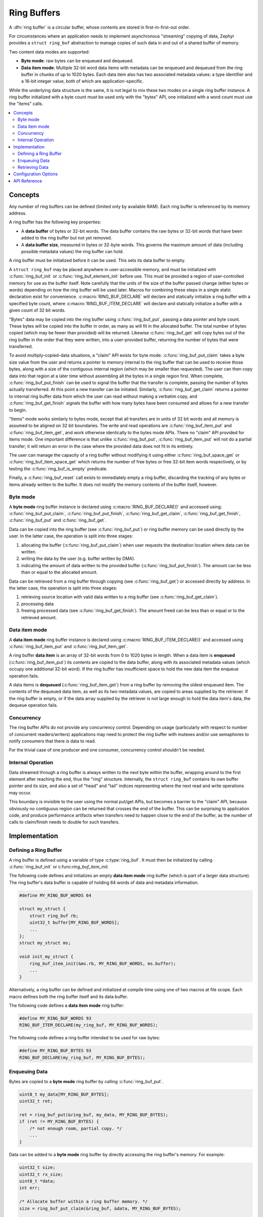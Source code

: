 .. _ring_buffers_v2:

Ring Buffers
############

A :dfn:`ring buffer` is a circular buffer, whose contents are stored in
first-in-first-out order.

For circumstances where an application needs to implement asynchronous
"streaming" copying of data, Zephyr provides a ``struct ring_buf``
abstraction to manage copies of such data in and out of a shared
buffer of memory.

Two content data modes are supported:

* **Byte mode**: raw bytes can be enqueued and dequeued.

* **Data item mode**: Multiple 32-bit word data items with metadata
  can be enqueued and dequeued from the ring buffer in
  chunks of up to 1020 bytes.  Each data item also has two
  associated metadata values:  a type identifier and a 16-bit
  integer value, both of which are application-specific.

While the underlying data structure is the same, it is not
legal to mix these two modes on a single ring buffer instance.  A ring
buffer initialized with a byte count must be used only with the
"bytes" API, one initialized with a word count must use the "items"
calls.


.. contents::
    :local:
    :depth: 2

Concepts
********

Any number of ring buffers can be defined (limited only by available RAM). Each
ring buffer is referenced by its memory address.

A ring buffer has the following key properties:

* A **data buffer** of bytes or 32-bit words. The data buffer contains the raw
  bytes or 32-bit words that have been added to the ring buffer but not yet
  removed.

* A **data buffer size**, measured in bytes or 32-byte words. This governs
  the maximum amount of data (including possible metadata values) the ring
  buffer can hold.

A ring buffer must be initialized before it can be used. This sets its
data buffer to empty.

A ``struct ring_buf`` may be placed anywhere in user-accessible
memory, and must be initialized with :c:func:`ring_buf_init` or
:c:func:`ring_buf_element_init` before use. This must be provided a region
of user-controlled memory for use as the buffer itself.  Note carefully that the units of the size of the
buffer passed change (either bytes or words) depending on how the ring
buffer will be used later.  Macros for combining these steps in a
single static declaration exist for convenience.
:c:macro:`RING_BUF_DECLARE` will declare and statically initialize a ring
buffer with a specified byte count, where
:c:macro:`RING_BUF_ITEM_DECLARE` will declare and statically
initialize a buffer with a given count of 32 bit words.

"Bytes" data may be copied into the ring buffer using
:c:func:`ring_buf_put`, passing a data pointer and byte count.  These
bytes will be copied into the buffer in order, as many as will fit in
the allocated buffer.  The total number of bytes copied (which may be
fewer than provided) will be returned.  Likewise :c:func:`ring_buf_get`
will copy bytes out of the ring buffer in the order that they were
written, into a user-provided buffer, returning the number of bytes
that were transferred.

To avoid multiply-copied-data situations, a "claim" API exists for
byte mode.  :c:func:`ring_buf_put_claim` takes a byte size value from the
user and returns a pointer to memory internal to the ring buffer that
can be used to receive those bytes, along with a size of the
contiguous internal region (which may be smaller than requested).  The
user can then copy data into that region at a later time without
assembling all the bytes in a single region first.  When complete,
:c:func:`ring_buf_put_finish` can be used to signal the buffer that the
transfer is complete, passing the number of bytes actually
transferred.  At this point a new transfer can be initiated.
Similarly, :c:func:`ring_buf_get_claim` returns a pointer to internal ring
buffer data from which the user can read without making a verbatim
copy, and :c:func:`ring_buf_get_finish` signals the buffer with how many
bytes have been consumed and allows for a new transfer to begin.

"Items" mode works similarly to bytes mode, except that all transfers
are in units of 32 bit words and all memory is assumed to be aligned
on 32 bit boundaries.  The write and read operations are
:c:func:`ring_buf_item_put` and :c:func:`ring_buf_item_get`, and work
otherwise identically to the bytes mode APIs.  There no "claim" API
provided for items mode.  One important difference is that unlike
:c:func:`ring_buf_put`, :c:func:`ring_buf_item_put` will not do a partial
transfer; it will return an error in the case where the provided data
does not fit in its entirety.

The user can manage the capacity of a ring buffer without modifying it
using either :c:func:`ring_buf_space_get` or :c:func:`ring_buf_item_space_get`
which returns the number of free bytes or free 32-bit item words respectively,
or by testing the :c:func:`ring_buf_is_empty` predicate.

Finally, a :c:func:`ring_buf_reset` call exists to immediately empty a
ring buffer, discarding the tracking of any bytes or items already
written to the buffer.  It does not modify the memory contents of the
buffer itself, however.


Byte mode
=========

A **byte mode** ring buffer instance is declared using
:c:macro:`RING_BUF_DECLARE()` and accessed using:
:c:func:`ring_buf_put_claim`, :c:func:`ring_buf_put_finish`,
:c:func:`ring_buf_get_claim`, :c:func:`ring_buf_get_finish`,
:c:func:`ring_buf_put` and :c:func:`ring_buf_get`.

Data can be copied into the ring buffer (see
:c:func:`ring_buf_put`) or ring buffer memory can be used
directly by the user. In the latter case, the operation is split into three stages:

1. allocating the buffer (:c:func:`ring_buf_put_claim`) when
   user requests the destination location where data can be written.
#. writing the data by the user (e.g. buffer written by DMA).
#. indicating the amount of data written to the provided buffer
   (:c:func:`ring_buf_put_finish`). The amount
   can be less than or equal to the allocated amount.

Data can be retrieved from a ring buffer through copying
(see :c:func:`ring_buf_get`) or accessed directly by address. In the latter
case, the operation is split into three stages:

1. retrieving source location with valid data written to a ring buffer
   (see :c:func:`ring_buf_get_claim`).
#. processing data
#. freeing processed data (see :c:func:`ring_buf_get_finish`).
   The amount freed can be less than or equal or to the retrieved amount.

Data item mode
==============

A **data item mode** ring buffer instance is declared using
:c:macro:`RING_BUF_ITEM_DECLARE()` and accessed using
:c:func:`ring_buf_item_put` and :c:func:`ring_buf_item_get`.

A ring buffer **data item** is an array of 32-bit words from 0 to 1020 bytes
in length. When a data item is **enqueued** (:c:func:`ring_buf_item_put`)
its contents are copied to the data buffer, along with its associated metadata
values (which occupy one additional 32-bit word). If the ring buffer has
insufficient space to hold the new data item the enqueue operation fails.

A data items is **dequeued** (:c:func:`ring_buf_item_get`) from a ring
buffer by removing the oldest enqueued item. The contents of the dequeued data
item, as well as its two metadata values, are copied to areas supplied by the
retriever. If the ring buffer is empty, or if the data array supplied by the
retriever is not large enough to hold the data item's data, the dequeue
operation fails.

Concurrency
===========

The ring buffer APIs do not provide any concurrency control.
Depending on usage (particularly with respect to number of concurrent
readers/writers) applications may need to protect the ring buffer with
mutexes and/or use semaphores to notify consumers that there is data to
read.

For the trivial case of one producer and one consumer, concurrency
control shouldn't be needed.

Internal Operation
==================

Data streamed through a ring buffer is always written to the next byte
within the buffer, wrapping around to the first element after reaching
the end, thus the "ring" structure.  Internally, the ``struct
ring_buf`` contains its own buffer pointer and its size, and also a
set of "head" and "tail" indices representing where the next read and write
operations may occur.

This boundary is invisible to the user using the normal put/get APIs,
but becomes a barrier to the "claim" API, because obviously no
contiguous region can be returned that crosses the end of the buffer.
This can be surprising to application code, and produce performance
artifacts when transfers need to happen close to the end of the
buffer, as the number of calls to claim/finish needs to double for such
transfers.


Implementation
**************

Defining a Ring Buffer
======================

A ring buffer is defined using a variable of type :c:type:`ring_buf`.
It must then be initialized by calling :c:func:`ring_buf_init` or
c:func:`ring_buf_item_init`.

The following code defines and initializes an empty **data item mode** ring
buffer (which is part of a larger data structure). The ring buffer's data buffer
is capable of holding 64 words of data and metadata information.

.. code-block:: c

    #define MY_RING_BUF_WORDS 64

    struct my_struct {
        struct ring_buf rb;
        uint32_t buffer[MY_RING_BUF_WORDS];
        ...
    };
    struct my_struct ms;

    void init_my_struct {
        ring_buf_item_init(&ms.rb, MY_RING_BUF_WORDS, ms.buffer);
        ...
    }

Alternatively, a ring buffer can be defined and initialized at compile time
using one of two macros at file scope. Each macro defines both the ring
buffer itself and its data buffer.

The following code defines a **data item mode** ring buffer:

.. code-block:: c

    #define MY_RING_BUF_WORDS 93
    RING_BUF_ITEM_DECLARE(my_ring_buf, MY_RING_BUF_WORDS);

The following code defines a ring buffer intended to be used for raw bytes:

.. code-block:: c

    #define MY_RING_BUF_BYTES 93
    RING_BUF_DECLARE(my_ring_buf, MY_RING_BUF_BYTES);

Enqueuing Data
==============

Bytes are copied to a **byte mode** ring buffer by calling
:c:func:`ring_buf_put`.

.. code-block:: c

    uint8_t my_data[MY_RING_BUF_BYTES];
    uint32_t ret;

    ret = ring_buf_put(&ring_buf, my_data, MY_RING_BUF_BYTES);
    if (ret != MY_RING_BUF_BYTES) {
        /* not enough room, partial copy. */
	...
    }

Data can be added to a **byte mode** ring buffer by directly accessing the
ring buffer's memory.  For example:

.. code-block:: c

    uint32_t size;
    uint32_t rx_size;
    uint8_t *data;
    int err;

    /* Allocate buffer within a ring buffer memory. */
    size = ring_buf_put_claim(&ring_buf, &data, MY_RING_BUF_BYTES);

    /* Work directly on a ring buffer memory. */
    rx_size = uart_rx(data, size);

    /* Indicate amount of valid data. rx_size can be equal or less than size. */
    err = ring_buf_put_finish(&ring_buf, rx_size);
    if (err != 0) {
        /* This shouldn't happen unless rx_size > size */
	...
    }

A data item is added to a ring buffer by calling
:c:func:`ring_buf_item_put`.

.. code-block:: c

    uint32_t data[MY_DATA_WORDS];
    int ret;

    ret = ring_buf_item_put(&ring_buf, TYPE_FOO, 0, data, MY_DATA_WORDS);
    if (ret == -EMSGSIZE) {
        /* not enough room for the data item */
	...
    }

If the data item requires only the type or application-specific integer value
(i.e. it has no data array), a size of 0 and data pointer of :c:macro:`NULL`
can be specified.

.. code-block:: c

    int ret;

    ret = ring_buf_item_put(&ring_buf, TYPE_BAR, 17, NULL, 0);
    if (ret == -EMSGSIZE) {
        /* not enough room for the data item */
	...
    }

Retrieving Data
===============

Data bytes are copied out from a **byte mode** ring buffer by calling
:c:func:`ring_buf_get`. For example:

.. code-block:: c

    uint8_t my_data[MY_DATA_BYTES];
    size_t  ret;

    ret = ring_buf_get(&ring_buf, my_data, sizeof(my_data));
    if (ret != sizeof(my_data)) {
        /* Fewer bytes copied. */
    } else {
        /* Requested amount of bytes retrieved. */
        ...
    }

Data can be retrieved from a **byte mode** ring buffer by direct
operations on the ring buffer's memory.  For example:

.. code-block:: c

    uint32_t size;
    uint32_t proc_size;
    uint8_t *data;
    int err;

    /* Get buffer within a ring buffer memory. */
    size = ring_buf_get_claim(&ring_buf, &data, MY_RING_BUF_BYTES);

    /* Work directly on a ring buffer memory. */
    proc_size = process(data, size);

    /* Indicate amount of data that can be freed. proc_size can be equal or less
     * than size.
     */
    err = ring_buf_get_finish(&ring_buf, proc_size);
    if (err != 0) {
        /* proc_size exceeds amount of valid data in a ring buffer. */
	...
    }

A data item is removed from a ring buffer by calling
:c:func:`ring_buf_item_get`.

.. code-block:: c

    uint32_t my_data[MY_DATA_WORDS];
    uint16_t my_type;
    uint8_t  my_value;
    uint8_t  my_size;
    int ret;

    my_size = MY_DATA_WORDS;
    ret = ring_buf_item_get(&ring_buf, &my_type, &my_value, my_data, &my_size);
    if (ret == -EMSGSIZE) {
        printk("Buffer is too small, need %d uint32_t\n", my_size);
    } else if (ret == -EAGAIN) {
        printk("Ring buffer is empty\n");
    } else {
        printk("Got item of type %u value &u of size %u dwords\n",
               my_type, my_value, my_size);
        ...
    }

Configuration Options
*********************

Related configuration options:

* :kconfig:`CONFIG_RING_BUFFER`: Enable ring buffer.

API Reference
*************

The following ring buffer APIs are provided by :zephyr_file:`include/sys/ring_buffer.h`:

.. doxygengroup:: ring_buffer_apis
